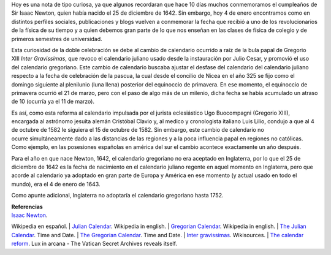.. title: El doble cumpleaños de Newton y el calendario gregoriano
.. slug: el-doble-cumpleanos-de-newton-y-el-calendario-gregoriano
.. date: 2013-01-04 21:57:00
.. tags: Isaac Newton,Calendario Gregoriano,Calendario Juliano,Física,Historia,Ciencia,draft
.. description:
.. category: Migración/Física Pasión
.. type: text
.. author: Edward Villegas Pulgarin

Hoy es una nota de tipo curiosa, ya que algunos recordaran que hace 10
días muchos conmemoramos el cumpleaños de Sir Isaac Newton, quien
había nacido el 25 de diciembre de 1642. Sin embargo, hoy 4 de enero
encontramos como en distintos perfiles sociales, publicaciones y blogs
vuelven a conmemorar la fecha que recibió a uno de los revolucionarios
de la física de su tiempo y a quien debemos gran parte de lo que nos
enseñan en las clases de física de colegio y de primeros semestres de
universidad.

Esta curiosidad de la doble celebración se debe al cambio de
calendario ocurrido a raíz de la bula papal de Gregorio XIII \ *Inter
Gravissimas*, que revoco el calendario juliano usado desde la
instauración por Julio Cesar, y promovió el uso del calendario
gregoriano. Este cambio de calendario buscaba ajustar el desfase del
calendario del calendario juliano respecto a la fecha de celebración
de la pascua, la cual desde el concilio de Nicea en el año 325 se fijo
como el domingo siguiente al plenilunio (luna llena) posterior del
equinoccio de primavera. En ese momento, el equinoccio de
primavera ocurrió el 21 de marzo, pero con el paso de algo más de un
milenio, dicha fecha se había acumulado un atraso de 10 (ocurría ya el
11 de marzo).

Es así, como esta reforma al calendario impulsada por el
jurista eclesiástico Ugo Buocompagni (Gregorio XIII), encargada
al astrónomo jesuita alemán Cristóbal Clavio y, al medico y
cronologista italiano Luis Lilio, condujo a que al 4 de octubre de
1582 le siguiera el 15 de octubre de 1582. Sin embargo, este cambio de
calendario no ocurre simultáneamente dado a las distancias de las
regiones y a la poca influencia papal en regiones no católicas. Como
ejemplo, en las posesiones españolas en américa del sur el cambio
acontece exactamente un año después.

Para el año en que nace Newton, 1642, el calendario gregoriano no era
aceptado en Inglaterra, por lo que el 25 de diciembre de 1642 es la
fecha de nacimiento en el calendario juliano regente en aquel momento
en Inglaterra, pero que acorde al calendario ya adoptado en gran parte
de Europa y América en ese momento (y actual usado en todo el mundo),
era el 4 de enero de 1643.

Como apunte adicional, Inglaterra no adoptaría el calendario
gregoriano hasta 1752.

| **Referencias**

| `Isaac Newton <http://es.wikipedia.org/wiki/Isaac_Newton>`__.
Wikipedia en español.
| `Julian Calendar <http://en.wikipedia.org/wiki/Julian_calendar>`__.
Wikipedia in english.
| `Gregorian
Calendar <http://en.wikipedia.org/wiki/Gregorian_calendar>`__.
Wikipedia in english.
| `The Julian
Calendar <http://www.timeanddate.com/calendar/julian-calendar.html>`__.
Time and Date.
| `The Gregorian
Calendar <http://www.timeanddate.com/calendar/gregorian-calendar.html>`__.
Time and Date.
| `Inter
gravissimas <http://en.wikisource.org/wiki/Inter_gravissimas>`__.
Wikisources.
| `The calendar
reform <http://www.luxinarcana.org/en/documenti/curiosita/la-riforma-del-calendario/>`__. Lux
in arcana - The Vatican Secret Archives reveals itself.
